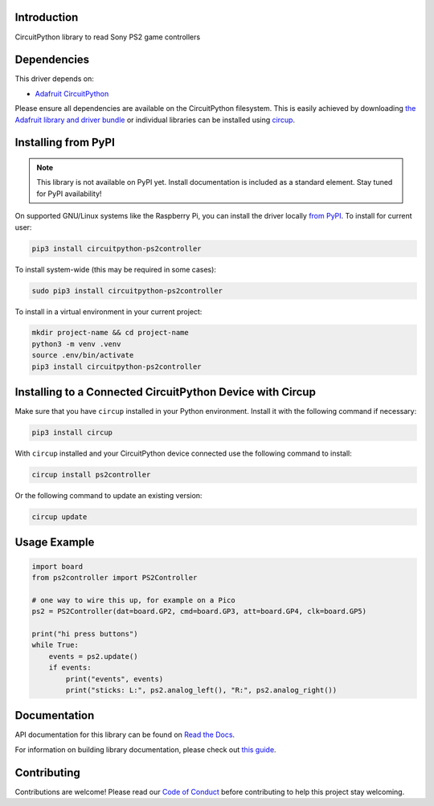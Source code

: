 Introduction
============




.. image:: https://img.shields.io/discord/327254708534116352.svg
    :target: https://adafru.it/discord
    :alt: Discord


.. image:: https://github.com/todbot/CircuitPython_PS2Controller/workflows/Build%20CI/badge.svg
    :target: https://github.com/todbot/CircuitPython_PS2Controller/actions
    :alt: Build Status


.. image:: https://img.shields.io/badge/code%20style-black-000000.svg
    :target: https://github.com/psf/black
    :alt: Code Style: Black

CircuitPython library to read Sony PS2 game controllers


Dependencies
=============
This driver depends on:

* `Adafruit CircuitPython <https://github.com/adafruit/circuitpython>`_

Please ensure all dependencies are available on the CircuitPython filesystem.
This is easily achieved by downloading
`the Adafruit library and driver bundle <https://circuitpython.org/libraries>`_
or individual libraries can be installed using
`circup <https://github.com/adafruit/circup>`_.

Installing from PyPI
=====================
.. note:: This library is not available on PyPI yet. Install documentation is included
   as a standard element. Stay tuned for PyPI availability!

On supported GNU/Linux systems like the Raspberry Pi, you can install the driver locally `from
PyPI <https://pypi.org/project/circuitpython-ps2controller/>`_.
To install for current user:

.. code-block:: shell

    pip3 install circuitpython-ps2controller

To install system-wide (this may be required in some cases):

.. code-block:: shell

    sudo pip3 install circuitpython-ps2controller

To install in a virtual environment in your current project:

.. code-block:: shell

    mkdir project-name && cd project-name
    python3 -m venv .venv
    source .env/bin/activate
    pip3 install circuitpython-ps2controller

Installing to a Connected CircuitPython Device with Circup
==========================================================

Make sure that you have ``circup`` installed in your Python environment.
Install it with the following command if necessary:

.. code-block:: shell

    pip3 install circup

With ``circup`` installed and your CircuitPython device connected use the
following command to install:

.. code-block:: shell

    circup install ps2controller

Or the following command to update an existing version:

.. code-block:: shell

    circup update

Usage Example
=============

.. code-block:: python

    import board
    from ps2controller import PS2Controller

    # one way to wire this up, for example on a Pico
    ps2 = PS2Controller(dat=board.GP2, cmd=board.GP3, att=board.GP4, clk=board.GP5)

    print("hi press buttons")
    while True:
        events = ps2.update()
        if events:
            print("events", events)
            print("sticks: L:", ps2.analog_left(), "R:", ps2.analog_right())


Documentation
=============
API documentation for this library can be found on `Read the Docs <https://circuitpython-ps2controller.readthedocs.io/>`_.

For information on building library documentation, please check out
`this guide <https://learn.adafruit.com/creating-and-sharing-a-circuitpython-library/sharing-our-docs-on-readthedocs#sphinx-5-1>`_.

Contributing
============

Contributions are welcome! Please read our `Code of Conduct
<https://github.com/todbot/CircuitPython_PS2Controller/blob/HEAD/CODE_OF_CONDUCT.md>`_
before contributing to help this project stay welcoming.
